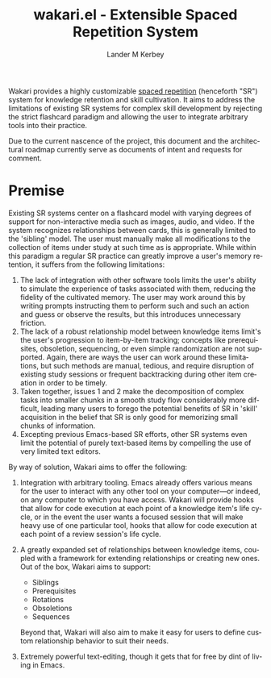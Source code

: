 #+title: wakari.el - Extensible Spaced Repetition System
#+author: Lander M Kerbey
#+language: en

Wakari provides a highly customizable [[https://en.wikipedia.org/wiki/Spaced_repetition][spaced repetition]] (henceforth
"SR") system for knowledge retention and skill cultivation. It aims to
address the limitations of existing SR systems for complex skill
development by rejecting the strict flashcard paradigm and allowing
the user to integrate arbitrary tools into their practice.

Due to the current nascence of the project, this document and the
architectural roadmap currently serve as documents of intent and
requests for comment.

* Premise

Existing SR systems center on a flashcard model with varying degrees
of support for non-interactive media such as images, audio, and
video. If the system recognizes relationships between cards, this is
generally limited to the 'sibling' model. The user must manually make
all modifications to the collection of items under study at such time
as is appropriate. While within this paradigm a regular SR practice can
greatly improve a user's memory retention, it suffers from the
following limitations:

1. The lack of integration with other software tools limits the user's
   ability to simulate the experience of tasks associated with them,
   reducing the fidelity of the cultivated memory. The user may work
   around this by writing prompts instructing them to perform such and
   such an action and guess or observe the results, but this
   introduces unnecessary friction.
2. The lack of a robust relationship model between knowledge items
   limit's the user's progression to item-by-item tracking; concepts
   like prerequisites, obsoletion, sequencing, or even simple
   randomization are not supported. Again, there are ways the user can
   work around these limitations, but such methods are manual,
   tedious, and require disruption of existing study sessions or
   frequent backtracking during other item creation in order to be
   timely.
3. Taken together, issues 1 and 2 make the decomposition of complex
   tasks into smaller chunks in a smooth study flow considerably more
   difficult, leading many users to forego the potential benefits of
   SR in 'skill' acquisition in the belief that SR is only good for
   memorizing small chunks of information.
4. Excepting previous Emacs-based SR efforts, other SR systems even
   limit the potential of purely text-based items by compelling the
   use of very limited text editors.

By way of solution, Wakari aims to offer the following:

1. Integration with arbitrary tooling. Emacs already offers various
   means for the user to interact with any other tool on your
   computer—or indeed, on any computer to which you have
   access. Wakari will provide hooks that allow for code execution at
   each point of a knowledge item's life cycle, or in the event the
   user wants a focused session that will make heavy use of one
   particular tool, hooks that allow for code execution at each point
   of a review session's life cycle.
2. A greatly expanded set of relationships between knowledge items,
   coupled with a framework for extending relationships or creating
   new ones. Out of the box, Wakari aims to support:

   - Siblings
   - Prerequisites
   - Rotations
   - Obsoletions
   - Sequences

   Beyond that, Wakari will also aim to make it easy for users to
   define custom relationship behavior to suit their needs.
3. Extremely powerful text-editing, though it gets that for free by
   dint of living in Emacs.
